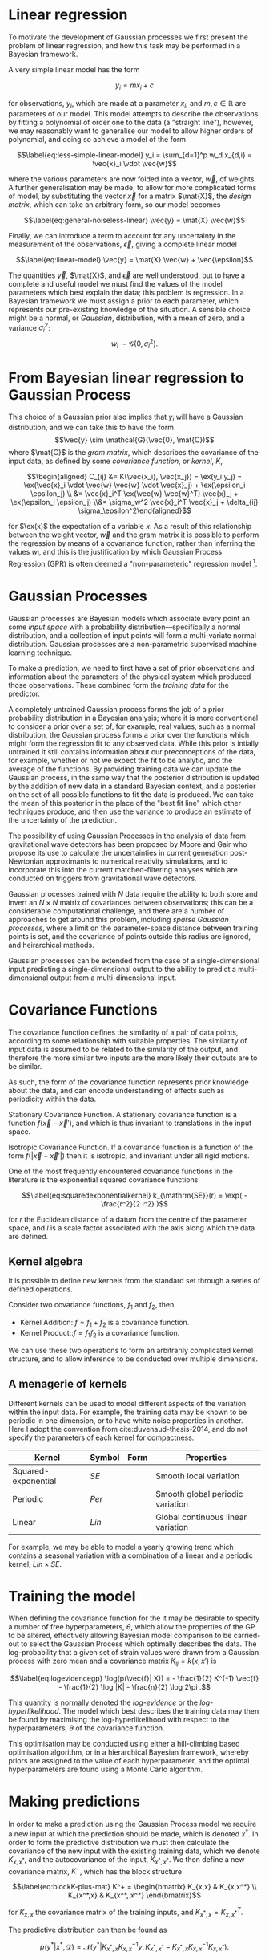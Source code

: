 
* Linear regression

To motivate the development of Gaussian processes we first present the
problem of linear regression, and how this task may be performed in a
Bayesian framework.

A very simple linear model has the form

$$\label{eq:simple-linear-model}
  y_i = m x_i + c$$

for observations, $y_i$, which are made at a parameter $x_i$, and
$m, c \in \mathbb{R}$ are parameters of our model. This model attempts
to describe the observations by fitting a polynomial of order one to the
data (a "straight line"), however, we may reasonably want to generalise
our model to allow higher orders of polynomial, and doing so achieve a
model of the form

$$\label{eq:less-simple-linear-model}
  y_i = \sum_{d=1}^p w_d x_{d,i} = \vec{x}_i \vdot \vec{w}$$

where the various parameters are now folded into a vector, $\vec{w}$, of
weights. A further generalisation may be made, to allow for more
complicated forms of model, by substituting the vector $\vec{x}$ for a
matrix $\mat{X}$, the /design matrix/, which can take an arbitrary form,
so our model becomes

$$\label{eq:general-noiseless-linear}
  \vec{y} = \mat{X} \vec{w}$$

Finally, we can introduce a term to account for any uncertainty in the
measurement of the observations, $\vec{\epsilon}$, giving a complete
linear model

$$\label{eq:linear-model}
  \vec{y} = \mat{X} \vec{w} + \vec{\epsilon}$$

The quantities $\vec{y}$, $\mat{X}$, and $\vec{\epsilon}$ are well
understood, but to have a complete and useful model we must find the
values of the model parameters which best explain the data; this problem
is regression. In a Bayesian framework we must assign a prior to each
parameter, which represents our pre-existing knowledge of the situation.
A sensible choice might be a normal, or /Gaussian/, distribution, with a
mean of zero, and a variance $\sigma_i^2$:
$$w_i \sim \mathcal{G}(0, \sigma_i^2).$$

* From Bayesian linear regression to Gaussian Process

This choice of a Gaussian prior also implies that $y_i$ will have a
Gaussian distribution, and we can take this to have the form
$$\vec{y} \sim \mathcal{G}(\vec{0}, \mat{C})$$ where $\mat{C}$ is the
/gram matrix/, which describes the covariance of the input data, as
defined by some /covariance function/, or /kernel/, $K$,

$$\begin{aligned}
  C_{ij} &= K(\vec{x_i}, \vec{x_j}) = \ex(y_i y_j) = \ex(\vec{x}_i \vdot \vec{w} \vec{w} \vdot \vec{x}_j) + \ex(\epsilon_i \epsilon_j) \\
&= \vec{x}_i^T \ex(\vec{w} \vec{w}^T) \vec{x}_j  + \ex(\epsilon_i \epsilon_j) \\&= \sigma_w^2 \vec{x}_i^T \vec{x}_j + \delta_{ij} \sigma_\epsilon^2\end{aligned}$$

for $\ex(x)$ the expectation of a variable $x$. As a result of this
relationship between the weight vector, $\vec{w}$ and the gram matrix it
is possible to perform the regression by means of a covariance function,
rather than inferring the values $w_i$, and this is the justification by
which Gaussian Process Regression (GPR) is often deemed a
"non-parameteric" regression model [1].

* Gaussian Processes
\sidebar{
  \includegraphics{figures/gp-training-data.pdf}
  \captionof{figure}{[Step 1] An example of raw training data which is
    suitable for training a Gaussian process. In this example the
    input data ($x$-axis) are 1-dimensional, although GPs are also capable of
    handling multi-dimensional data.\label{fig:gp-training-data}}
  \includegraphics{figures/gp-prior.pdf}
  \captionof{figure}{[Step 2] We choose a covariance function for the
    Gaussian process, in this case an exponential-squared covariance
    function. The Gaussian process containing no data and this
    covariance matrix forms our prior probability distribution. Here
    50 draws from the prior distribution are
    plotted. \label{fig:gp-prior}}
  \includegraphics{figures/gp-posterior.pdf}
  \captionof{figure}{[Step 3] The trained Gaussian process can be
    sampled multiple times to produce multiple different potential
    fitting functions. Here 50 draws from the Gaussian process posterior are
    displayed. \label{fig:gp-posterior}  }
  \includegraphics{figures/gp-posterior-meancovar.pdf}
  \captionof{figure}{[Step 4] We can then take the mean and the covariance of the Gaussian process, and produce a single ``best-fit'' with confidence intervals. \label{fig-gp-posterior-best}}
}
Gaussian processes are Bayesian models which associate every point an
some /input space/ with a probability distribution---specifically a
normal distribution, and a collection of input points will form a
multi-variate normal distribution. Gaussian processes are a
non-parametric supervised machine learning
technique\cite{barberBRML2012,mackay2003information}.

To make a prediction, we need to first have a set of prior observations
and information about the parameters of the physical system which
produced those observations. These combined form the /training data/ for
the predictor.

A completely untrained Gaussian process forms the job of a prior
probability distribution in a Bayesian analysis; where it is more
conventional to consider a prior over a set of, for example, real
values, such as a normal distribution, the Gaussian process forms a
prior over the functions which might form the regression fit to any
observed data. While this prior is intially untrained it still contains
information about our preconceptions of the data, for example, whether
or not we expect the fit to be analytic, and the average of the
functions. By providing training data we can update the Gaussian
process, in the same way that the posterior distribution is updated by
the addition of new data in a standard Bayesian context, and a posterior
on the set of all possible functions to fit the data is produced. We can
take the mean of this posterior in the place of the "best fit line"
which other techniques produce, and then use the variance to produce an
estimate of the uncertainty of the prediction.

The possibility of using Gaussian Processes in the analysis of data from
gravitational wave detectors has been proposed by Moore and
Gair\cite{2014PhRvL.113y1101M,2016PhRvD..93f4001M} who propose its use
to calculate the uncertainties in current generation post-Newtonian
approximants to numerical relativity simulations, and to incorporate
this into the current matched-filtering analyses which are conducted on
triggers from gravitational wave detectors.

Gaussian processes trained with $N$ data require the ability to both
store and invert an $N\times N$ matrix of covariances between
observations; this can be a considerable computational challenge, and
there are a number of approaches to get around this problem, including
/sparse Gaussian processes/, where a limit on the parameter-space
distance between training points is set, and the covariance of points
outside this radius are ignored\cite{EPFL-CONF-161319}, and heirarchical
methods\cite{hodlr}.

Gaussian processes can be extended from the case of a single-dimensional
input predicting a single-dimensional output to the ability to predict a
multi-dimensional output from a multi-dimensional
input\cite{Alvarez2011,Alvarez2011a,Bonilla2007}.

* Covariance Functions

The covariance function defines the similarity of a pair of data points,
according to some relationship with suitable properties. The similarity
of input data is assumed to be related to the similarity of the output,
and therefore the more similar two inputs are the more likely their
outputs are to be similar.

As such, the form of the covariance function represents prior knowledge
about the data, and can encode understanding of effects such as
periodicity within the data.

Stationary Covariance Function. A stationary covariance function is a
function $f(\vec{x} - \vec{x}')$, and which is thus invariant to
translations in the input space.

Isotropic Covariance Function. If a covariance function is a function of
the form $f(|\vec{x} - \vec{x}'|)$ then it is isotropic, and invariant
under all rigid motions.
\sidebar{
  \includegraphics{figures/gp-expsqcov.pdf}
  \captionof{figure}{The exponential squared covariance function.\label{fig:gp-expsq-covar}}
}

One of the most frequently encountered covariance functions in the
literature is the exponential squared covariance functions
\cite{rasmussen2006gaussian}

$$\label{eq:squaredexponentialkernel}
  k_{\mathrm{SE}}(r) = \exp( - \frac{r^2}{2 l^2} )$$

for $r$ the Euclidean distance of a datum from the centre of the
parameter space, and $l$ is a scale factor associated with the axis
along which the data are defined.

** Kernel algebra

It is possible to define new kernels from the standard set through a
series of defined operations.

Consider two covariance functions, $f_1$ and $f_2$, then

+ Kernel Addition::$f = f_1 + f_2$ is a covariance function.
+ Kernel Product::$f = f_1 f_2$ is a covariance function.

We can use these two operations to form an arbitrarily complicated
kernel structure, and to allow inference to be conducted over multiple
dimensions.

** A menagerie of kernels
Different kernels can be used to model different aspects of the
variation within the input data. For example, the training data may be
known to be periodic in one dimension, or to have white noise
properties in another. Here I adopt the convention from
cite:duvenaud-thesis-2014, and do not specify the parameters of each
kernel for compactness.

| Kernel              | Symbol | Form | Properties                         |
|---------------------+--------+------+------------------------------------|
| Squared-exponential | $SE$   |      | Smooth local variation             |
| Periodic            | $Per$  |      | Smooth global periodic variation   |
| Linear              | $Lin$  |      | Global continuous linear variation |

For example, we may be able to model a yearly growing trend which
contains a seasonal variation with a combination of a linear and a
periodic kernel, $Lin \times SE$.

* Training the model

When defining the covariance function for the it may be desirable to
specify a number of free hyperparameters, $\theta$, which allow the
properties of the GP to be altered, effectively allowing Bayesian model
comparison to be carried-out to select the Gaussian Process which
optimally describes the data. The log-probability that a given set of
strain values were drawn from a Gaussian process with zero mean and a
covariance matrix $K_{ij} = k(x, x')$ is

$$\label{eq:logevidencegp}
  \log(p(\vec{f}| X)) = - \frac{1}{2} K^{-1} \vec{f} - \frac{1}{2} \log |K| - \frac{n}{2} \log 2\pi .$$

This quantity is normally denoted the /log-evidence/ or the
/log-hyperlikelihood/. The model which best describes the training data
may then be found by maximising the log-hyperlikelihood with respect to
the hyperparameters, $\theta$ of the covariance function.

This optimisation may be conducted using either a hill-climbing based
optimisation algorithm, or in a hierarchical Bayesian framework, whereby
priors are assigned to the value of each hyperparameter, and the optimal
hyperparameters are found using a Monte Carlo algorithm.

* Making predictions

In order to make a prediction using the Gaussian Process model we
require a new input at which the prediction should be made, which is
denoted $x^*$. In order to form the predictive distribution we must then
calculate the covariance of the new input with the existing training
data, which we denote $K_{x, x^*}$, and the autocovariance of the input,
$K_{x^*, x^*}$. We then define a new covariance matrix, $K^{+}$, which
has the block structure

$$\label{eq:blockK-plus-mat}
  K^+ =
  \begin{bmatrix}
    K_{x,x} & K_{x,x^*} \\ K_{x^*,x} & K_{x^*, x^*}
  \end{bmatrix}$$

for $K_{x,x}$ the covariance matrix of the training inputs, and
$K_{x^*,x} = K_{x,x^*}^T$.

The predictive distribution can then be found as

$$\label{eq:predictive-gp}
  p(y^* | x^*, \mathcal{D}) = \mathcal{N}(y^* | K_{x^*,x} K_{x,x}^{-1} y, K_{x^*, x^*} - K_{x^*,x}K^{-1}_{x,x} K_{x,x^*}).$$

* Computational Complexity

One severe disadvantage of Gaussian Processes as a data analysis tool
are their high computational complexity. Producing a prediction from a
GP requires inverting the covariance matrix; matrix inversion is an
$\mathcal{O}(N^3)$ process in time, and scales with $\mathcal{O}(N^2)$
in memory use. This effectively limits the number of training points
which can be input to a GP to fewer than $10^4$. A number of approaches
have been developed in the literature to address this short-coming by
utilising computationally tractable approximations to either the matrix
inversion or the Gaussian process.

These approaches can be grouped into three broad categories; sparse
Gaussian processes, which use a modified covariance function to force
the covariance matrix to have a near-diagonal structure; hierarchical
approaches, which do not modify the covariancec function, but
approximate the off-diagonal terms' influence on the inversion; and
local expert approaches, in which the parameter space is divided into
many sub-spaces, and each sub-space is modelled using an independent
Gaussian process.

** Sparse Gaussian proceses

** Hierarchical Gaussian processes

** Gaussian process local experts

Local expert approaches attempt to improve the computational performance
of GPs by diving the parameter space of the model into multiple
sub-spaces. In a conventional GP the training data,
$\mathcal{D} = \{ (x^n, y^n), n=1,\dots,N \} = \mathcal{X} \cup
\mathcal{Y},$ is used in its entirity to train a single GP. If these
data were instead divided into $M$ subsets, of size $K$, we can train
$M$ separate GPs, which will each provide an independent prediction for
any given point in the parameter space. The network structure which is
established by this subdivision of the parameter space is known as a
/gating network/.

Early approaches to using local experts in GPs used
kd-trees\cite{shen2005fast} to sub-divide the parameter space, and then
modelled each subspace with its own GP. The GPs were trained together,
with each having the same kernel hyper-parameters. Final predictions
were then produced as a weighted sum of the individual GPs' predictions.
While this approach was somewhat effective, it enforced a stationary
structure on the covariance matrix, and the paper does not treat the
combination of the prediction uncertainties.

Approaches which follow the work of
\cite{Jacobs:1991:AML:1351011.1351018} on mixtures of local experts have
had some more promise, allowing each GP to have its own set of
hyper-parameters, allowing greater freedom in modelling heteroscedastic
and non-stationary data.

Deciding on the number of sub-models is a non-trivial problem; one
approach is to model the parameter space using an infinite mixture model
(IMM)\cite{rasmussen2002infinite}, in which the gating network is
effectively a Dirichlet process over the training data. The predictions
from each sub-model are then summed to find the global prediction. While
this approach offers greater flexibility for modelling more complex
underlying functions, it does little to improve the speed of GP
predictions. Additional IMM approaches are proposed by
\cite{meeds2006alternative}, and a comparable, variational approach is
taken by \cite{yuan2009variational}.

All of these approaches have the difficulty of requiring the gating
network to assign a weight (often called a /responsibility/ to each
sub-model's prediction when calculating the global prediction, adding an
additional layer of inference, which normally requires an MCMC sampler
to perform. /Product-of-experts/ models avoid this complication by
multiplying the sub-model predictions, but these models have either
turned out to be excessively confident,\cite{2014arXiv1412.3078N}, or
excessively conservative\cite{2014arXiv1410.7827C}.

These problems have lead to the development of the Bayesian Committee
Machine (BCM)\cite{tresp2000bayesian}, which assigns a weight to each
sub-model's prediction which is equal to the inverse of the prediction's
covariance, in order that sub-models which better observe the predicted
region are given a greater weight in the global prediction. This
approach can suffer as a result of models which contains week experts,
and so the /robust Bayesian Committee
Machine/\cite{deisenroth2015distributed} has been proposed to provide a
more robust framework for Gaussian process regression with many experts.
This approach also allows for the computation of the model's prediction
to be highly-parallelised, with the potential for each sub-model being
evaluated on separate compute nodes, and combined together by another
process running on another node.

* Assessing the model

In order to assess the global accuracy of our Gaussian Process surrogate
to the underlying function it is standing-in for we require some means
of quantitatively measuring deviations between the two. We introduce two
measures: the root-mean-squared error, and the correlation. Both methods
require access to test data; some fraction of the available evaluations
of the function which are not used to train the Gaussian process, but
which are held aside, and to which predictions from the GP can be
compared.

Let $x_*$ and $y_*$ be respectively the test inputs and test outputs for
the Gaussian process, then let $\hat{y}$ be the set of model predictions
drawn from the Gaussian Process with inputs $\vec{x}_*$.

Mean-squared error

$$\mathrm{RMSE} = \sqrt{
    \frac{
      \sum_{i=0}^{n_i} (y_*^{(i)} - \hat{y}^{(i)})^2
    }
    { n_t }
  }$$

for $n_t$ the size of the test set.

Correlation

$$\label{eq:correlation}
    \rho^2 = \left(
      \frac{ \cov(y^*, \hat{y})} { \sqrt{ \vary(y) \vary(\hat{y}) } } 
    \right)^2$$

Forrester\cite{forrester2008engineering} suggests that a
$\rho^2 \geq 0.8$ provides a surrogate model with good global predictive
abilities, which corresponds to an RMSE of around $0.1$.

* Extending the Gaussian Process

Standard implementations of Gaussian processes are capable of mapping a
multi-dimensional input to a single-dimensional output, however there
are many situations in which the ability to generate a multi-dimensional
output would be advantageous.

* Bayesian Optimisation

While conventional optimisation methods, such as hill-climbing
algorithms, rely on the ability to evaluate a function (and often its
derivative) locally, the existence of a surrogate model allows optima to
be found using the entire structure of the function as part of a
Bayesian framework.

** Acquisition Functions

When using our Gaussian Process as a surrogate model to the underlying
generative model for the waveform we treat the function which generates
waveforms as unknown, and we place a prior on it, and the training data
is used to update the prior, providing a posterior. We may use the
posterior to determine the appropriate location for future evaluations
from the underlying model; an infill sampling criterion, or acquisition
function. This approach of using a surrogate model to approximate an
underlying function which is hard or costly to evaluate is treated in
the discipline of /Bayesian optimisation/.

Increasing the accuracy of the surrogate to the underlying function can
be achieved by sampling the function at various points through parameter
space, however, a strategy for performing this in an optimal manner is
desirable, given the properties of that function. For example, if one
were attempting to find which combination of components in concrete
produced the strongest building product one might require a lengthy
period to allow it to set, and so minimising the number of sampling
iterations is desirable. We define an acquisition function, $f$, such
that for a desirable new sample, $x^+$,

$$\label{eq:acquisition}
  x^+ = \mathrm{argmax} f(x)$$

** Probability of Improvement

One possible acquisition function considers the probability that a
sampled point improves the model, suggested first in \cite{Kushner1964},

$$\label{eq:probabilityimprovement}
  \mathrm{PI}(x) = P(f(x) \geq f(x^+)) = \mathrm{CDF}\left(\frac{\mu(x) - f(x^+)}{\sigma(x)} \right)$$

This algorithm clearly attempts to /exploit/ the parameter space, that
is, it samples areas only where the greatest improvement over the
current observation are possible. In order to force /exploration/ of the
parameter space---sampling areas of high uncertainity---a trade-off
parameter, $\xi\geq 0$ may be instroduced, such that

$$\label{eq:probabilityimprovementexplore}
    \mathrm{PI}(x) = P(f(x) \geq f(x^+) + \xi) = \mathrm{CDF}\left(\frac{\mu(x) - f(x^+) - \xi}{\sigma(x)} \right)$$

\cite{Kushner1964} suggests that this should be varied according to some
pre-defined schedule, tending to 0 as the algorithm runs.

** Expected Improvement

In order to address the arbitrary nature of the choice of $\xi$ in the
Probability of Improvement function we may consider not only the
probability that a point provides an improvement, but also the magnitude
of that improvement. In this situation we wish to minimise the expected
deviation from the true $f(x^+)$ when choosing a trial point, so

** Entropy Search

** Upper confidence bound

** Waveform Match

The match between two waveforms, $A$, and $B$, is defined as

$$\label{eq:waveformmatch}
  \mathcal{N} = \frac{
    \max\limits_{t_0, \phi_0} \left< A , B \right>
    }
    {
      \left< A, A\right>^{\half}
      \left< B, B\right>^{\half}
    }$$

for the initial time and phase respectively $t_0$ and $\phi_0$.

Suppose we wish to compare the surrogate model to an alternative
approximant, for example, =IMRPhenomP=, and identifying the location in
parameter space where the two have the greatest disagreement. This can
be achieved by finding the location in the parameter space of the
surrogate which has the minimum match to the alternative model.

* Examples

** A single BBH waveform

A trivial task is to reproduce a waveform from a Gaussian Process which
is trained on a single waveform which is generated at one set of
parameters.

#+CAPTION: The properties of the training waveform used for the model.
#+NAME: tab:imrphenomparamssingle
| Property         | Value                                       |
|------------------+---------------------------------------------|
| Mass (Primary)   | 5                                           |
| Mass (Secondary) | 6                                           |
| Spin (Primary)   | $(0,0,0)$                                   |
| Spin (Secondary) | $(0,0,0)$                                   |
| Distance         | $\SI{400}{\mega\parsec}$                    |
| Time range       | $(\SI{-0.1}{\second}, \SI{0.005}{\second})$ |

As a first test we generated a BBH waveform using the model, as
implemented in the package. The model was evaluated at the parameters
listed in table ref:tab:imrphenomparamssingle, and 300 equally-spaced
points from the evaluation were used to train a Gaussian process, using
an exponential squared covariance function with a constant
pre-multiplier. The model was trained using the BFGS algorithm (a
Newtonian-like hill-climbing optimiser), which was provided with initial
values determined according to Jaakkola's heuristic [2]. The samples
were around $\SI{0.003}{\second}$ separated along the time dimension,
and so the initial value of $\lambda_{\text{time}} = 300$ was selected.
An initial value for the constant term in the kernel was slected from
the data's variance. Following optimisation the values
$$\lambda_{\text{amp}} = 26.8, \qquad \lambda_{\text{time}} =
    111.6$$ were found to minimise the log-likelihood of the model. The
trained model was tested against a set of data generated by at the same
parameter values, but with 1000 samples in time rather than 300. In
order to test the global accuracy of the model the correlation and RMSE
were calculated, with $$\rho^2 = 0.90, \qquad \rmse = 8.22\e{-23}$$

[ref:fig:simplewaveform1]

** A Waveform Catalogue

[1] This claim is rather sketchy, as we'll see when the forms of
    covariance function are presented, as the parametricity is simply
    moved from the model itself to the form of the covariance functions,
    and the values of these /hyperparameters/ must be inferred, or
    learned, from the data.

[2] Jaakkola's heuristic is a heuristic for global optimisation of real
    functions; in this case it suggests that we calculate the distances
    between all input pairs along a given dimension of the data set, and
    take the inverse of the median of these distances to be the initial
    value for each scale factor.
